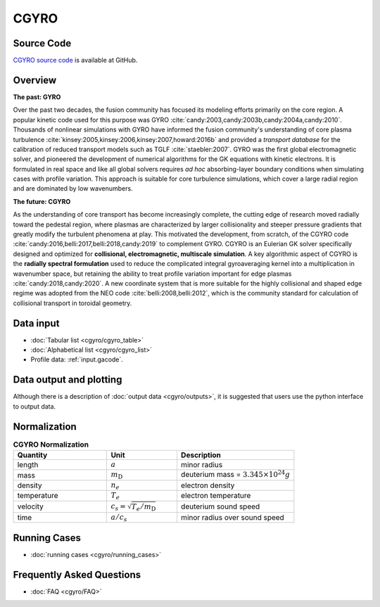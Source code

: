 CGYRO
=====

.. image:: cgyro/figures/b250.png
	:width: 48 %
	:alt: b250
.. image:: cgyro/figures/b990.png
	:width: 48 %
	:alt: b990
.. image:: cgyro/figures/b1020.png
	:width: 48 %
	:alt: b1020
.. image:: cgyro/figures/b1480.png
	:width: 48 %
	:alt: b1480

Source Code
-----------

`CGYRO source code <http://github.com/gafusion/gacode>`_  is available at GitHub.
   
Overview
--------

**The past: GYRO**

Over the past two decades, the fusion community has focused its modeling efforts
primarily on the core region. A popular kinetic code used for this purpose
was GYRO :cite:`candy:2003,candy:2003b,candy:2004a,candy:2010`.
Thousands of nonlinear simulations with GYRO have informed the fusion community's understanding of
core plasma turbulence :cite:`kinsey:2005,kinsey:2006,kinsey:2007,howard:2016b`
and provided a *transport database* for the calibration of reduced transport models
such as TGLF :cite:`staebler:2007`.  GYRO was the first global electromagnetic solver,
and pioneered the development of numerical algorithms for the GK equations
with kinetic electrons.  It is formulated in real space and like all global solvers
requires *ad hoc* absorbing-layer boundary conditions when simulating cases
with profile variation.  This approach is suitable for core turbulence simulations,
which cover a large radial region and are dominated by low wavenumbers.

**The future: CGYRO**

As the understanding of core transport has become increasingly complete, the
cutting edge of research moved radially toward the pedestal region, where plasmas are
characterized by larger collisionality and steeper pressure gradients that
greatly modify the turbulent phenomena at play. This motivated the development,
from scratch, of the CGYRO code :cite:`candy:2016,belli:2017,belli:2018,candy:2019`
to complement GYRO.  CGYRO is an Eulerian GK solver specifically designed and
optimized for **collisional, electromagnetic, multiscale simulation**.
A key algorithmic aspect of CGYRO is the **radially spectral formulation**
used to reduce the complicated integral gyroaveraging kernel into a
multiplication in wavenumber space, but retaining the ability to treat profile
variation important for edge plasmas :cite:`candy:2018,candy:2020`.  A new coordinate system that is more
suitable for the highly collisional and shaped edge regime was adopted from
the NEO code :cite:`belli:2008,belli:2012`, which is the community standard for
calculation of collisional transport in toroidal geometry.


Data input 
----------

* :doc:`Tabular list <cgyro/cgyro_table>`
* :doc:`Alphabetical list <cgyro/cgyro_list>`
* Profile data: :ref:`input.gacode`.

Data output and plotting
------------------------

Although there is a description of :doc:`output data <cgyro/outputs>`, it is suggested that users use the python interface to output data.

Normalization
-------------

.. csv-table:: **CGYRO Normalization**
   :header: "Quantity", "Unit", "Description"
   :widths: 16, 12, 20	 

   length, :math:`a`, minor radius
   mass, :math:`m_\mathrm{D}`, deuterium mass = :math:`3.345\times 10^{24} g`
   density, :math:`n_e`, electron density
   temperature, :math:`T_e`, electron temperature 
   velocity, :math:`c_s = \sqrt{T_e/m_\mathrm{D}}`, deuterium sound speed
   time, :math:`a/c_s`, minor radius over sound speed

Running Cases
-------------

* :doc:`running cases <cgyro/running_cases>`

Frequently Asked Questions
--------------------------

* :doc:`FAQ <cgyro/FAQ>`
   
